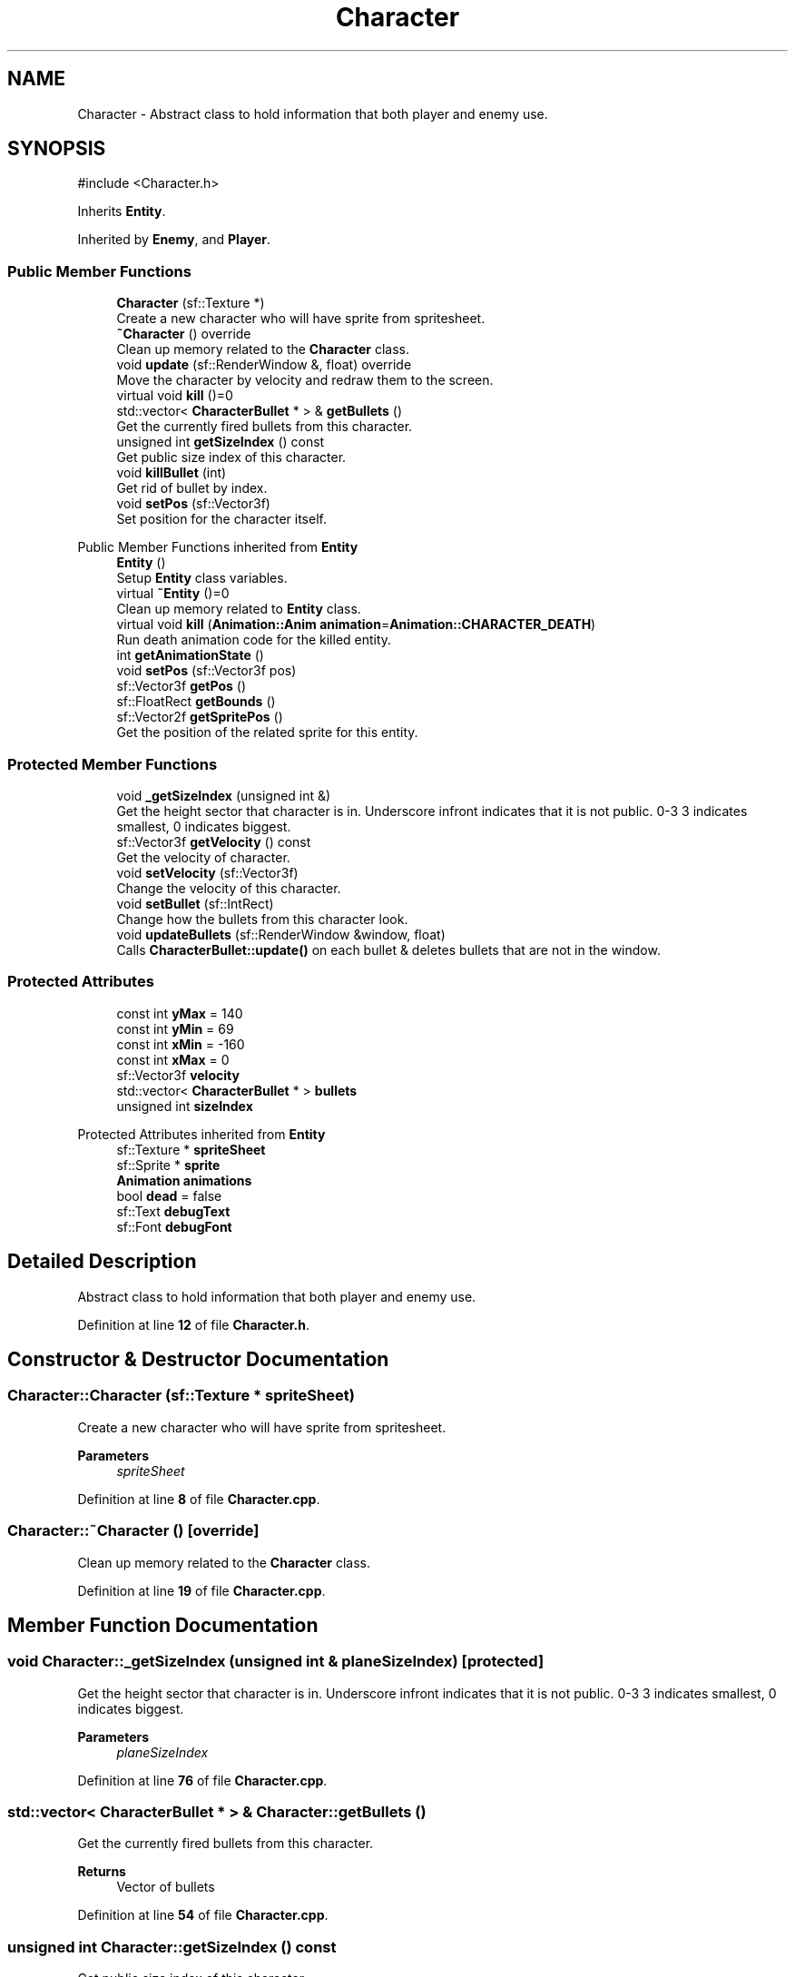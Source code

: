 .TH "Character" 3 "Version 1.0" "Zaxxon" \" -*- nroff -*-
.ad l
.nh
.SH NAME
Character \- Abstract class to hold information that both player and enemy use\&.  

.SH SYNOPSIS
.br
.PP
.PP
\fR#include <Character\&.h>\fP
.PP
Inherits \fBEntity\fP\&.
.PP
Inherited by \fBEnemy\fP, and \fBPlayer\fP\&.
.SS "Public Member Functions"

.in +1c
.ti -1c
.RI "\fBCharacter\fP (sf::Texture *)"
.br
.RI "Create a new character who will have sprite from spritesheet\&. "
.ti -1c
.RI "\fB~Character\fP () override"
.br
.RI "Clean up memory related to the \fBCharacter\fP class\&. "
.ti -1c
.RI "void \fBupdate\fP (sf::RenderWindow &, float) override"
.br
.RI "Move the character by velocity and redraw them to the screen\&. "
.ti -1c
.RI "virtual void \fBkill\fP ()=0"
.br
.ti -1c
.RI "std::vector< \fBCharacterBullet\fP * > & \fBgetBullets\fP ()"
.br
.RI "Get the currently fired bullets from this character\&. "
.ti -1c
.RI "unsigned int \fBgetSizeIndex\fP () const"
.br
.RI "Get public size index of this character\&. "
.ti -1c
.RI "void \fBkillBullet\fP (int)"
.br
.RI "Get rid of bullet by index\&. "
.ti -1c
.RI "void \fBsetPos\fP (sf::Vector3f)"
.br
.RI "Set position for the character itself\&. "
.in -1c

Public Member Functions inherited from \fBEntity\fP
.in +1c
.ti -1c
.RI "\fBEntity\fP ()"
.br
.RI "Setup \fBEntity\fP class variables\&. "
.ti -1c
.RI "virtual \fB~Entity\fP ()=0"
.br
.RI "Clean up memory related to \fBEntity\fP class\&. "
.ti -1c
.RI "virtual void \fBkill\fP (\fBAnimation::Anim\fP \fBanimation\fP=\fBAnimation::CHARACTER_DEATH\fP)"
.br
.RI "Run death animation code for the killed entity\&. "
.ti -1c
.RI "int \fBgetAnimationState\fP ()"
.br
.ti -1c
.RI "void \fBsetPos\fP (sf::Vector3f pos)"
.br
.ti -1c
.RI "sf::Vector3f \fBgetPos\fP ()"
.br
.ti -1c
.RI "sf::FloatRect \fBgetBounds\fP ()"
.br
.ti -1c
.RI "sf::Vector2f \fBgetSpritePos\fP ()"
.br
.RI "Get the position of the related sprite for this entity\&. "
.in -1c
.SS "Protected Member Functions"

.in +1c
.ti -1c
.RI "void \fB_getSizeIndex\fP (unsigned int &)"
.br
.RI "Get the height sector that character is in\&. Underscore infront indicates that it is not public\&. 0-3 3 indicates smallest, 0 indicates biggest\&. "
.ti -1c
.RI "sf::Vector3f \fBgetVelocity\fP () const"
.br
.RI "Get the velocity of character\&. "
.ti -1c
.RI "void \fBsetVelocity\fP (sf::Vector3f)"
.br
.RI "Change the velocity of this character\&. "
.ti -1c
.RI "void \fBsetBullet\fP (sf::IntRect)"
.br
.RI "Change how the bullets from this character look\&. "
.ti -1c
.RI "void \fBupdateBullets\fP (sf::RenderWindow &window, float)"
.br
.RI "Calls \fBCharacterBullet::update()\fP on each bullet & deletes bullets that are not in the window\&. "
.in -1c
.SS "Protected Attributes"

.in +1c
.ti -1c
.RI "const int \fByMax\fP = 140"
.br
.ti -1c
.RI "const int \fByMin\fP = 69"
.br
.ti -1c
.RI "const int \fBxMin\fP = \-160"
.br
.ti -1c
.RI "const int \fBxMax\fP = 0"
.br
.ti -1c
.RI "sf::Vector3f \fBvelocity\fP"
.br
.ti -1c
.RI "std::vector< \fBCharacterBullet\fP * > \fBbullets\fP"
.br
.ti -1c
.RI "unsigned int \fBsizeIndex\fP"
.br
.in -1c

Protected Attributes inherited from \fBEntity\fP
.in +1c
.ti -1c
.RI "sf::Texture * \fBspriteSheet\fP"
.br
.ti -1c
.RI "sf::Sprite * \fBsprite\fP"
.br
.ti -1c
.RI "\fBAnimation\fP \fBanimations\fP"
.br
.ti -1c
.RI "bool \fBdead\fP = false"
.br
.ti -1c
.RI "sf::Text \fBdebugText\fP"
.br
.ti -1c
.RI "sf::Font \fBdebugFont\fP"
.br
.in -1c
.SH "Detailed Description"
.PP 
Abstract class to hold information that both player and enemy use\&. 
.PP
Definition at line \fB12\fP of file \fBCharacter\&.h\fP\&.
.SH "Constructor & Destructor Documentation"
.PP 
.SS "Character::Character (sf::Texture * spriteSheet)"

.PP
Create a new character who will have sprite from spritesheet\&. 
.PP
\fBParameters\fP
.RS 4
\fIspriteSheet\fP 
.RE
.PP

.PP
Definition at line \fB8\fP of file \fBCharacter\&.cpp\fP\&.
.SS "Character::~Character ()\fR [override]\fP"

.PP
Clean up memory related to the \fBCharacter\fP class\&. 
.PP
Definition at line \fB19\fP of file \fBCharacter\&.cpp\fP\&.
.SH "Member Function Documentation"
.PP 
.SS "void Character::_getSizeIndex (unsigned int & planeSizeIndex)\fR [protected]\fP"

.PP
Get the height sector that character is in\&. Underscore infront indicates that it is not public\&. 0-3 3 indicates smallest, 0 indicates biggest\&. 
.PP
\fBParameters\fP
.RS 4
\fIplaneSizeIndex\fP 
.RE
.PP

.PP
Definition at line \fB76\fP of file \fBCharacter\&.cpp\fP\&.
.SS "std::vector< \fBCharacterBullet\fP * > & Character::getBullets ()"

.PP
Get the currently fired bullets from this character\&. 
.PP
\fBReturns\fP
.RS 4
Vector of bullets
.RE
.PP

.PP
Definition at line \fB54\fP of file \fBCharacter\&.cpp\fP\&.
.SS "unsigned int Character::getSizeIndex () const"

.PP
Get public size index of this character\&. 
.PP
\fBReturns\fP
.RS 4

.RE
.PP

.PP
Definition at line \fB64\fP of file \fBCharacter\&.cpp\fP\&.
.SS "sf::Vector3f Character::getVelocity () const\fR [protected]\fP"

.PP
Get the velocity of character\&. 
.PP
\fBReturns\fP
.RS 4
sf::Vector3f
.RE
.PP

.PP
Definition at line \fB97\fP of file \fBCharacter\&.cpp\fP\&.
.SS "virtual void Character::kill ()\fR [pure virtual]\fP"

.PP
Implemented in \fBEnemy\fP, and \fBPlayer\fP\&.
.SS "void Character::killBullet (int bullet)"

.PP
Get rid of bullet by index\&. 
.PP
\fBParameters\fP
.RS 4
\fIbullet\fP 
.RE
.PP

.PP
Definition at line \fB150\fP of file \fBCharacter\&.cpp\fP\&.
.SS "void Character::setBullet (sf::IntRect bulletTexture)\fR [protected]\fP"

.PP
Change how the bullets from this character look\&. 
.PP
\fBParameters\fP
.RS 4
\fIbulletTexture\fP 
.RE
.PP

.PP
Definition at line \fB107\fP of file \fBCharacter\&.cpp\fP\&.
.SS "void Character::setPos (sf::Vector3f pos)"

.PP
Set position for the character itself\&. 
.PP
\fBParameters\fP
.RS 4
\fIpos\fP 
.RE
.PP

.PP
Definition at line \fB161\fP of file \fBCharacter\&.cpp\fP\&.
.SS "void Character::setVelocity (sf::Vector3f vel)\fR [protected]\fP"

.PP
Change the velocity of this character\&. 
.PP
\fBParameters\fP
.RS 4
\fIvel\fP 
.RE
.PP

.PP
Definition at line \fB117\fP of file \fBCharacter\&.cpp\fP\&.
.SS "void Character::update (sf::RenderWindow & window, float gameSpeed)\fR [override]\fP, \fR [virtual]\fP"

.PP
Move the character by velocity and redraw them to the screen\&. 
.PP
\fBParameters\fP
.RS 4
\fIwindow\fP 
.RE
.PP

.PP
Implements \fBEntity\fP\&.
.PP
Reimplemented in \fBEnemy\fP\&.
.PP
Definition at line \fB31\fP of file \fBCharacter\&.cpp\fP\&.
.SS "void Character::updateBullets (sf::RenderWindow & window, float gameSpeed)\fR [protected]\fP"

.PP
Calls \fBCharacterBullet::update()\fP on each bullet & deletes bullets that are not in the window\&. 
.PP
\fBParameters\fP
.RS 4
\fIwindow\fP Main render window
.RE
.PP

.PP
Definition at line \fB128\fP of file \fBCharacter\&.cpp\fP\&.
.SH "Member Data Documentation"
.PP 
.SS "std::vector<\fBCharacterBullet\fP*> Character::bullets\fR [protected]\fP"

.PP
Definition at line \fB40\fP of file \fBCharacter\&.h\fP\&.
.SS "unsigned int Character::sizeIndex\fR [protected]\fP"

.PP
Definition at line \fB41\fP of file \fBCharacter\&.h\fP\&.
.SS "sf::Vector3f Character::velocity\fR [protected]\fP"

.PP
Definition at line \fB39\fP of file \fBCharacter\&.h\fP\&.
.SS "const int Character::xMax = 0\fR [protected]\fP"

.PP
Definition at line \fB29\fP of file \fBCharacter\&.h\fP\&.
.SS "const int Character::xMin = \-160\fR [protected]\fP"

.PP
Definition at line \fB28\fP of file \fBCharacter\&.h\fP\&.
.SS "const int Character::yMax = 140\fR [protected]\fP"

.PP
Definition at line \fB26\fP of file \fBCharacter\&.h\fP\&.
.SS "const int Character::yMin = 69\fR [protected]\fP"

.PP
Definition at line \fB27\fP of file \fBCharacter\&.h\fP\&.

.SH "Author"
.PP 
Generated automatically by Doxygen for Zaxxon from the source code\&.
